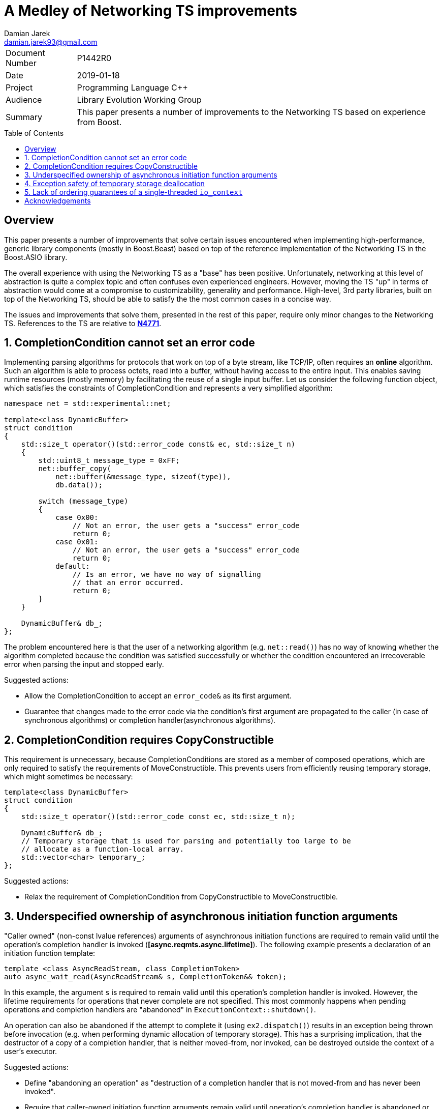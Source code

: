 = A Medley of Networking TS improvements
Damian Jarek <damian.jarek93@gmail.com>
:toc: macro
:source-highlighter: coderay

[horizontal]
Document Number:: P1442R0
Date:: 2019-01-18
Project:: Programming Language C++
Audience:: Library Evolution Working Group
Summary:: This paper presents a number of improvements to the Networking TS based on experience from Boost.

toc::[]

== Overview
This paper presents a number of improvements that solve certain issues
encountered when implementing high-performance, generic library components
(mostly in Boost.Beast) based on top of the reference implementation of the
Networking TS in the Boost.ASIO library.

The overall experience with using the Networking TS as a "base" has been
positive. Unfortunately, networking at this level of abstraction is quite a
complex topic and often confuses even experienced engineers. However, moving the
TS "up" in terms of abstraction would come at a compromise to customizability,
generality and performance. High-level, 3rd party libraries, built on top of the
Networking TS, should be able to satisfy the the most common cases in a concise
way.

The issues and improvements that solve them, presented in the rest of this
paper, require only minor changes to the Networking TS. References to the TS are
relative to https://wg21.link/n4771[*N4771*].

:numbered:
== CompletionCondition cannot set an error code
Implementing parsing algorithms for protocols that work on top of a byte stream,
like TCP/IP, often requires an *online* algorithm. Such an algorithm is able to
process octets, read into a buffer, without having access to the entire input.
This enables saving runtime resources (mostly memory) by facilitating the reuse
of a single input buffer. Let us consider the following function object, which
satisfies the constraints of CompletionCondition and represents a very
simplified algorithm:

[source, c++]
----
namespace net = std::experimental::net;

template<class DynamicBuffer>
struct condition
{
    std::size_t operator()(std::error_code const& ec, std::size_t n)
    {
        std::uint8_t message_type = 0xFF;
        net::buffer_copy(
            net::buffer(&message_type, sizeof(type)),
            db.data());

        switch (message_type)
        {
            case 0x00:
                // Not an error, the user gets a "success" error_code
                return 0;
            case 0x01:
                // Not an error, the user gets a "success" error_code
                return 0;
            default:
                // Is an error, we have no way of signalling
                // that an error occurred.
                return 0;
        }
    }

    DynamicBuffer& db_;
};
----

The problem encountered here is that the user of a networking algorithm (e.g.
`net::read()`) has no way of knowing whether the algorithm completed because the
condition was satisfied successfully or whether the condition encountered an
irrecoverable error when parsing the input and stopped early.

.Suggested actions:
- Allow the CompletionCondition to accept an `error_code&` as its first argument.
- Guarantee that changes made to the error code via the condition's first argument are propagated to the caller (in case of synchronous algorithms) or completion handler(asynchronous algorithms).

== CompletionCondition requires CopyConstructible
This requirement is unnecessary, because CompletionConditions
are stored as a member of composed operations, which are only required to
satisfy the requirements of MoveConstructible. This prevents users from
efficiently reusing temporary storage, which might sometimes be necessary:

[source, c++]
----
template<class DynamicBuffer>
struct condition
{
    std::size_t operator()(std::error_code const ec, std::size_t n);

    DynamicBuffer& db_;
    // Temporary storage that is used for parsing and potentially too large to be
    // allocate as a function-local array.
    std::vector<char> temporary_;
};
----

.Suggested actions:
- Relax the requirement of CompletionCondition from CopyConstructible to MoveConstructible.

== Underspecified ownership of asynchronous initiation function arguments

"Caller owned" (non-const lvalue references) arguments of asynchronous
initiation functions are required to remain valid until the operation's completion handler
is invoked (*[async.reqmts.async.lifetime]*). The following example presents a
declaration of an initiation function template:

[source, c++]
----
template <class AsyncReadStream, class CompletionToken>
auto async_wait_read(AsyncReadStream& s, CompletionToken&& token);
----
In this example, the argument `s` is required to remain valid until this
operation's completion handler is invoked. However, the lifetime requirements
for operations that never complete are not specified. This most commonly happens
when pending operations and completion handlers are "abandoned" in
`ExecutionContext::shutdown()`.

An operation can also be abandoned if the attempt to complete it
(using `ex2.dispatch()`) results in an exception being thrown before invocation
(e.g. when performing dynamic allocation of temporary storage). This has a
surprising implication, that the destructor of a copy of a completion
handler, that is neither moved-from, nor invoked, can be destroyed outside the
context of a user's executor.

.Suggested actions:
- Define "abandoning an operation" as "destruction of a completion handler that is not moved-from and has never been invoked".
- Require that caller-owned initiation function arguments remain valid until operation's completion handler is abandoned or invoked, whichever comes first.
- Require that completion handler's move constructor and destructor do not introduce data races
if invoked outside its associated executor's context. This allows implementations of ExecutionContexts to properly handle exceptions being thrown in threads not visible to the user.

== Exception safety of temporary storage deallocation

Allocations made through a completion handler's associated allocator must be
deallocated before the completion handler is invoked. When performing this
deallocation step, whether it happens before invocation or abandonment, the
implementation has to move the handler out of the temporary storage:

[source, c++]
----
Handler release_handler(temporary_storage<Handler>* storage)
{
    allocator_type alloc{net::get_associated_allocator(storage->handler_)};
    std::allocator_traits<allocator_type> traits;
    auto h = std::move(storage->handler_); // can throw
    traits.destroy(alloc, storage);
    traits.deallocate(alloc, storage, 1);
    return h;
}
----

CompletionHandlers are MoveConstructible, which implies their move constructors
can throw. The problem this creates, is that move constructors of handlers are
often invoked in "cleanup" contexts. In the above example, the exception thrown
out of the move constructor would propagate out to the caller, but it results in
a memory leak. The leak cannot be solved with either RAII or a `catch` clause,
because by the time we catch the exception or execute a destructor we do not
have access to a copy of the handler that is neither invoked nor moved-from, therefore we
have to assume that the memory resource represented by the allocator is no
longer valid:

[source, c++]
----
Handler release_handler(temporary_storage<Handler>* storage)
{
    allocator_type alloc{net::get_associated_allocator(storage->handler_)};
    std::allocator_traits<allocator_type> traits;
    try {
        auto h = std::move(storage->handler_); // can throw
        traits.destroy(alloc, storage);
        traits.deallocate(alloc, storage, 1);
        return h;
    } catch(...) {
        // alloc may no longer be valid
        traits.destroy(alloc, storage);
        // even if alloc was still valid and the ownership remained in the source object,
        // we just destroyed it, so the next line uses an allocator which
        // may not refer to a valid memory resource
        traits.deallocate(alloc, storage, 1);
        throw;
    }
}
----

.There are multiple solutions to this issue:
- Require that the allocator copy have shared ownership of the memory resource
or that the handler does not participate in ownership of the memory resource at all.
- Disallow throwing move constructors.
- Allow the implementation to call the move constructor in a `noexcept`
context (effectively means that handler move constructors can can throw, but may
result in termination in some contexts).

The first option severely limits the usage patterns of allocators associated with
a completion handlers and misuse is impossible to detect.

The second one, requires the author of a composed operation's state machine to
manually define the move constructor, to make it possible to use some
common types that have potentially throwing move constructors (e.g. `std::map`)
as non-static data members.

The last one seems to allow most flexibility in terms of usage patterns of
associated allocators. Calls to move constructors of completion
handlers may occur in contexts, in which an exception being thrown already
results in termination. An example of such a context would be a completion
handler being moved in a call to `net::dispatch()` when the operation completes,
which can be performed by a private thread spawned by the implementation.

== Lack of ordering guarantees of a single-threaded `io_context`

A very common pattern of usage in application based on the Networking TS is
using an "implicit strand". The user makes sure that no data races occur, by
only allowing at most one thread to run completion handlers on a particular
ExecutionContext. The problem is that `io_context` lacks ordering guarantees in
the single-threaded case, which might be problematic to some higher-level
components built on top of it, that assume FIFO ordering (which is provided by `net::strand`).
The following snippet presents where this problem may be observable:

[source, c++]
----
int main()
{
    net::io_context io;
    net::post(io, []{ std::cout << "op1 "; });
    net::post(io, []{ std::cout << "op2"; });
    io.run();
}
----

The user might expect the output to be `op1 op2`, but surprisingly there are no ordering
guarantees even for this implicitly synchronized case. It is unlikely the implementation can
gain anything by using LIFO ordering for executing completion handlers.

.Suggested actions:
- Provide an ordering guarantee for `io_context` if it only has 1 thread running it.

:!numbered:
== Acknowledgements

Many thanks to Vinnie Falco for feedback on drafts of this paper.
